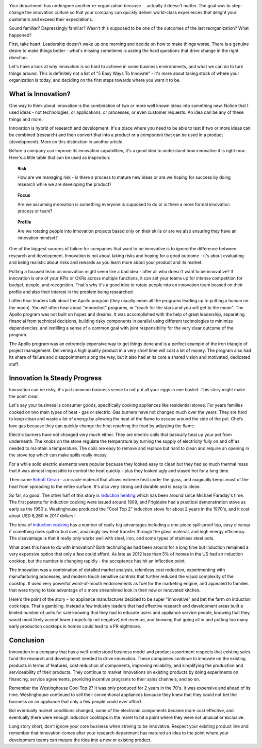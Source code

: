 .. title: Let's Be Innovative!
.. slug: lets-be-innovative
.. date: 2023-01-15 12:00:00 UTC-05:00
.. status: published
.. tags: research, development, innovation, management
.. category: Management
.. link: 
.. description: 
.. type: text

.. image:: /images/accent/LLRV-pilot-kluever.thumbnail.jpg
    :alt: Lunar Lander Research Vehicle Pilot - Kluever
    :align: right

Your department has undergone another re-organization because ... actually
it doesn't matter. The goal was to step-change
the innovation culture so that your company can quickly deliver world-class
experiences that delight your customers and exceed their expectations.

Sound familiar? Depressingly familiar? Wasn't this supposed to be one
of the outcomes of the last reorganization? What happened?

First, take heart. Leadership doesn't wake up one morning and decide
on how to make things worse. There is a genuine desire to
make things better - what's missing sometimes is asking the hard questions
that drive change in the right direction.

Let's have a look at why innovation is so hard to achieve in some
business environments, and what we can do to turn things around. This
is definitely not a list of "5 Easy Ways To Innovate" - it's more
about taking stock of where your organization is today, and deciding on
the first steps towards where you want it to be.

.. TEASER_END

What is Innovation?
-------------------

One way to think about innovation is the combination of two or
more well known ideas into something new. Notice that I used
ideas - not technologies, or applications, or processes, or even
customer requests. An idea can be any of these things and more.

Innovation is hybrid of research and development. It's a
place where you need to be able to test if two or more ideas can
be combined (research) and then convert that into a product or a
component that can be used in a product (development). More on
this distinction in another article.

Before a company can improve its innovation capabilities, it's a good
idea to understand how innovative it is right now. Here's a little
table that can be used as inspiration:

.. topic:: Risk

    How are we managing risk - is there a process to mature new
    ideas or are we hoping for success by doing research while we
    are developing the product?

.. topic:: Focus

    Are we assuming innovation is something everyone is supposed to do
    or is there a more formal innovation process or team?
    
.. topic:: Profile
  
    Are we rotating people into innovation projects based only on their
    skills or are we also ensuring they have an innovation mindset?

One of the biggest sources of failure for companies that want to be
innovative is to ignore the difference between research and development.
Innovation is not about taking risks and hoping for a good outcome - it's
about evaluating and being realistic about risks and rewards as you learn
more about your product and its market.

Putting a focused team on innovation might seem like a bad idea - after all
who doesn't want to be innovative? If innovation is one of your KPIs or OKRs
across multiple functions, it can set your teams up for intense competition
for budget, people, and recognition. That's why it's a good idea to rotate
people into an innovation team beased on their profile and also their interest in
the problem being researched.  

I often hear leaders talk about the Apollo program (they usually mean all
the programs leading up to putting a human on the moon). You will often
hear about "moonshot" programs, or "reach for the stars and you will get to
the moon". The Apollo program was not built on hopes and dreams. It was
accomplished with the help of great leadership, separating financial from
technical decisions, building risky components in parallel using different
technologies to minimize dependencies, and instilling a sense of a common
goal with joint responsibility for the very clear outcome of the program.

The Apollo program was an extremely expensive way to get things done and
is a perfect example of the iron triangle of project management. Delivering
a high quality product in a very short time will cost a lot of money. The
program also had its share of failure and disappointment along the way, but
it also had at its core a shared vision and motivated, dedicated staff.

Innovation Is Steady Progress
-----------------------------

.. image:: /images/products/ge_kitchen_hub_microwave.thumbnail.jpg
    :alt: GE Kitchn Hub Microwave
    :align: right

Innovation can be risky, it's just common business sense to not put all
your eggs in one basket. This story might make the point clear.

Let's say your business is consumer goods, specifically cooking appliances
like residential stoves. For years families cooked on two main types of
heat - gas or electric. Gas burners have not changed much over the years. They
are hard to keep clean and waste a lot of energy by allowing the heat of
the flame to escape around the side of the pot. Chefs love gas because they
can quickly change the heat reaching the food by adjusting the flame.

Electric burners have not changed very much either. They are electric coils that
basically heat up your pot from underneath. The knobs on the stove
regulate the temperature by turning the supply of electricity fully on and off
as needed to maintain a temperature. The coils are easy to remove and replace
but hard to clean and require an opening in the stove top which can make spills
really messy.

For a while solid electric elements were popular because they looked easy to clean
but they had so much thermal mass that it was almost impossible to control the
heat quickly - plus they looked ugly and stayed hot for a long time.

Then came `Schott Ceran`_ - a miracle material that allows extreme heat under
the glass, and magically keeps most of the heat from spreading to the entire
surface. It's also very strong and durable and is easy to clean.

So far, so good. The other half of this story is `induction heating`_ which has
been around since Michael Faraday's time. The first patents for induction cooking
were issued around 1909, and Frigidaire had a practical demonstration stove
as early as the 1950's. Westinghouse produced the "Cool Top 2" induction stove
for about 2 years in the 1970's, and it cost about USD 8,260 in 2017 dollars!

The idea of `induction cooking`_ has a number of really big advantages including
a one-piece spill-proof top, easy cleanup if something does spill or boil over,
amazingly low heat transfer through the glass material, and high energy
efficiency. The disavantage is that it really only works well with steel,
iron, and some types of stainless steel pots.

What does this have to do with innovation? Both technologies had been
around for a long time but induction remained a very expensive option
that only a few could afford. As late as 2012 less than 5% of homes in
the US had an induction cooktop, but the number is changing rapidly - the
acceptance has hit an inflection point.

The innovation was a combination of detailed market analysis, relentless
cost reduction, experimenting with manufacturing processes, and modern touch
sensitive controls that further reduced the visual complexity of the cooktop.
It used very powerful word-of-mouth endorsements as fuel for the marketing
engine, and appealed to families that were trying to take advantage of
a more streamlined look in their new or renovated kitchen.

Here's the point of the story - no appliance manufacturer decided to be super
"innovative" and bet the farm on induction cook tops. That's gambling. Instead
a few industry leaders that had effective research and development areas 
built a limited number of units for sale knowing that they had to educate
users and appliance service people, knowing that they would most likely accept
lower (hopefully not negative) net revenue, and knowing that going all in
and putting too many early production cooktops in homes could lead to a
PR nightmare.

Conclusion
----------

Innovation in a company that has a well-understood business model and product
assortment respects that existing sales fund the research and development
needed to drive innovation. These companies continue to innovate
on the existing products in terms of features, cost reduction of components,
improving reliability, and simplifying the production and serviceability of
their products. They continue to market innovations on existing products by
doing experiments on financing, service agreements, providing incentive
programs to their sales channels, and so on.

Remember the Westinghouse Cool Top 2? It was only produced for 2 years in the 70's.
It was expensive and ahead of its time. Westinghouse continued to sell their 
conventional appliances because they knew that they could not bet the business
on an appliance that only a few people could ever afford.

But eventually market conditions changed, some of the electronic components
became more cost effective, and eventually there were enough induction cooktops
in the maret to hit a point where they were not unusual or exclusive.

Long story short, don't ignore your core business when striving to be
innovative. Respect your existing product line and remember that innovation
comes after your research department has matured an idea to the point 
where your development teams can muture the idea into a new or existing
product.

.. _Schott Ceran: https://schott-ceran.com
.. _induction heating: https://en.wikipedia.org/wiki/Induction_heating
.. _induction cooking: https://en.wikipedia.org/wiki/Induction_cooking